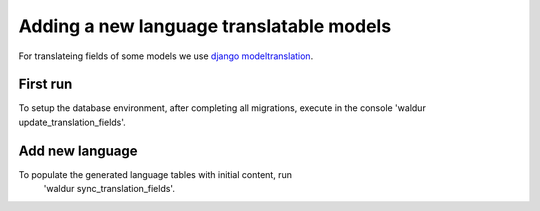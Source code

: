 Adding a new language translatable models
=========================================

For translateing fields of some models we use
`django modeltranslation <https://django-modeltranslation.readthedocs.io/en/latest/>`_.

First run
---------

To setup the database environment, after completing all migrations, execute in
the console 'waldur update_translation_fields'.


Add new language
----------------

To populate the generated language tables with initial content, run
 'waldur sync_translation_fields'.
